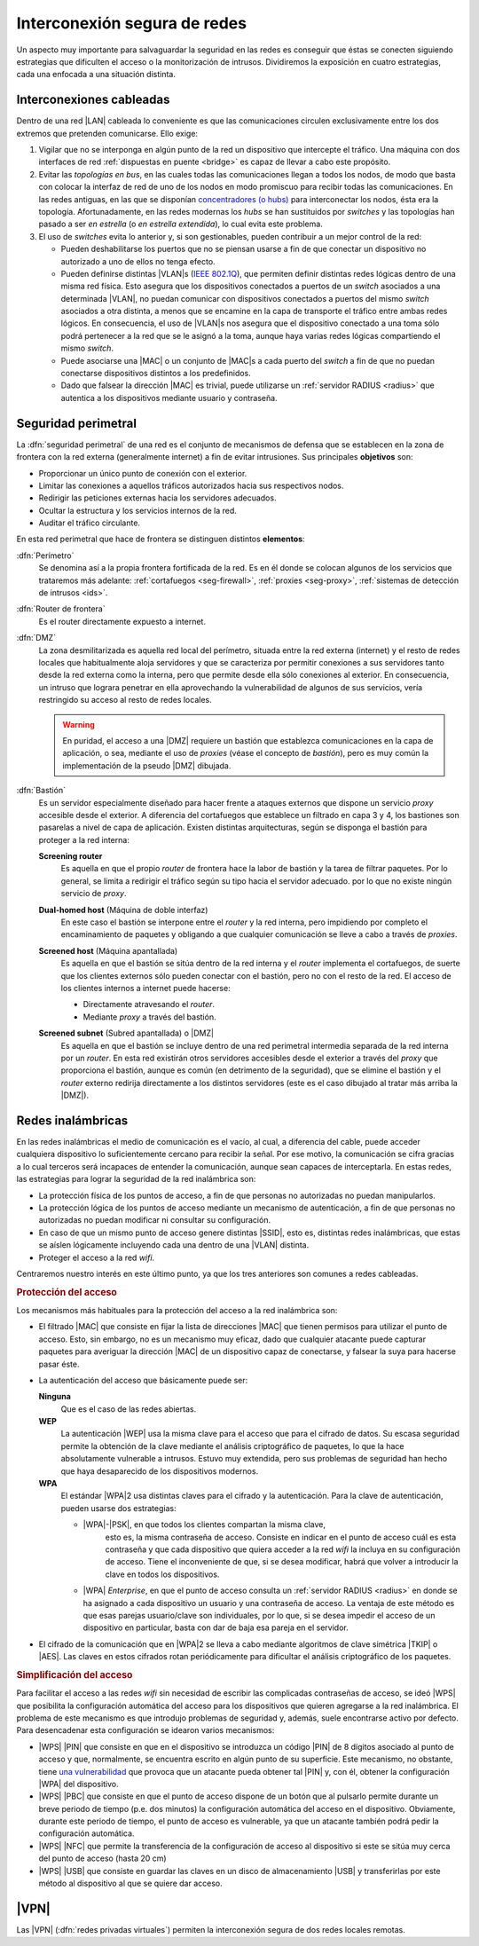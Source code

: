 Interconexión segura de redes
*****************************
Un aspecto muy importante para salvaguardar la seguridad en las redes es
conseguir que éstas se conecten siguiendo estrategias que dificulten el acceso
o la monitorización de intrusos. Dividiremos la exposición en cuatro
estrategias, cada una enfocada a una situación distinta.

Interconexiones cableadas
=========================
Dentro de una red |LAN| cableada lo conveniente es que las comunicaciones
circulen exclusivamente entre los dos extremos que pretenden comunicarse. Ello
exige:

#. Vigilar que no se interponga en algún punto de la red un dispositivo que
   intercepte el tráfico. Una máquina con dos interfaces de red :ref:`dispuestas
   en puente <bridge>` es capaz de llevar a cabo este propósito.

#. Evitar las *topologías en bus*, en las cuales todas las comunicaciones llegan
   a todos los nodos, de modo que basta con colocar la interfaz de red de uno de
   los nodos en modo promiscuo para recibir todas las comunicaciones. En las
   redes antiguas, en las que se disponían `concentradores (o hubs)
   <https://es.wikipedia.org/wiki/Concentrador>`_ para interconectar los nodos,
   ésta era la topología. Afortunadamente, en las redes modernas los *hubs* se
   han sustituidos por *switches* y las topologías han pasado a ser *en
   estrella* (o *en estrella extendida*), lo cual evita este problema.

#. El uso de *switches* evita lo anterior y, si son gestionables, pueden
   contribuir a un mejor control de la red:

   - Pueden deshabilitarse los puertos que no se piensan usarse a fin de que
     conectar un dispositivo no autorizado a uno de ellos no tenga efecto.

   - Pueden definirse distintas |VLAN|\ s (`IEEE 802.1Q
     <https://es.wikipedia.org/wiki/IEEE_802.1Q>`_), que permiten definir
     distintas redes lógicas dentro de una misma red física. Esto asegura que
     los dispositivos conectados a puertos de un *switch* asociados a una
     determinada |VLAN|, no puedan comunicar con dispositivos conectados a
     puertos del mismo *switch* asociados a otra distinta, a menos que se
     encamine en la capa de transporte el tráfico entre ambas redes lógicos.
     En consecuencia, el uso de |VLAN|\ s nos asegura que el dispositivo
     conectado a una toma sólo podrá pertenecer a la red que se le asignó a la
     toma, aunque haya varias redes lógicas compartiendo el mismo *switch*.

   - Puede asociarse una |MAC| o un conjunto de |MAC|\ s a cada puerto del
     *switch* a fin de que no puedan conectarse dispositivos distintos a los
     predefinidos.

   - Dado que falsear la dirección |MAC| es trivial, puede utilizarse un
     :ref:`servidor RADIUS <radius>` que autentica a los dispositivos mediante
     usuario y contraseña.

.. seealso:: Para saber cómo crear y gestionar interfaces virtuales |VLAN|
   consulte el :ref:`epígrafe dedicado a las VLAN en Linux <vlan>`.

Seguridad perimetral
====================
La :dfn:`seguridad perimetral` de una red es el conjunto de mecanismos de
defensa que se establecen en la zona de frontera con la red externa
(generalmente internet) a fin de evitar intrusiones. Sus principales
**objetivos** son:

* Proporcionar un único punto de conexión con el exterior.
* Limitar las conexiones a aquellos tráficos autorizados hacia sus respectivos
  nodos.
* Redirigir las peticiones externas hacia los servidores adecuados.
* Ocultar la estructura y los servicios internos de la red.
* Auditar el tráfico circulante.

En esta red perimetral que hace de frontera se distinguen distintos
**elementos**:

:dfn:`Perímetro`
   Se denomina así a la propia frontera fortificada de la red. Es en él donde se
   colocan algunos de los servicios que trataremos más adelante:
   :ref:`cortafuegos <seg-firewall>`, :ref:`proxies <seg-proxy>`, :ref:`sistemas
   de detección de intrusos <ids>`.

:dfn:`Router de frontera`
   Es el router directamente expuesto a internet.

:dfn:`DMZ`
   La zona desmilitarizada es aquella red local del perímetro, situada entre la
   red externa (internet) y el resto de redes locales que habitualmente aloja
   servidores y que se caracteriza por permitir conexiones a sus servidores
   tanto desde la red externa como la interna, pero que permite desde ella sólo
   conexiones al exterior. En consecuencia, un intruso que lograra penetrar en
   ella aprovechando la vulnerabilidad de algunos de sus servicios, vería
   restringido su acceso al resto de redes locales.

   .. image:: files/dmz.png

   .. warning:: En puridad, el acceso a una |DMZ| requiere un bastión que
      establezca comunicaciones en la capa de aplicación, o sea, mediante el uso
      de *proxies* (véase el concepto de *bastión*), pero es muy común la
      implementación de la pseudo |DMZ| dibujada.

:dfn:`Bastión`
   Es un servidor especialmente diseñado para hacer frente a ataques externos
   que dispone un servicio *proxy* accesible desde el exterior. A diferencia del
   cortafuegos que establece un filtrado en capa 3 y 4, los bastiones son
   pasarelas a nivel de capa de aplicación. Existen distintas arquitecturas,
   según se disponga el bastión para proteger a la red interna:

   **Screening router**
      Es aquella en que el propio *router* de frontera hace la labor de bastión
      y la tarea de filtrar paquetes. Por lo general, se limita a redirigir el
      tráfico según su tipo hacia el servidor adecuado. por lo que no existe
      ningún servicio de *proxy*.

      .. image:: files/scrouter.png

   **Dual-homed host** (Máquina de doble interfaz)
      En este caso el bastión se interpone entre el *router* y la red interna,
      pero impidiendo por completo el encaminamiento de paquetes y obligando a
      que cualquier comunicación se lleve a cabo a través de *proxies*.

      .. image:: files/dualhomed.png

   **Screened host** (Máquina apantallada)
      Es aquella en que el bastión se sitúa dentro de la red interna y el
      *router* implementa el cortafuegos, de suerte que los clientes externos
      sólo pueden conectar con el bastión, pero no con el resto de la red.
      El acceso de los clientes internos a internet puede hacerse:

      - Directamente atravesando el *router*.
      - Mediante *proxy* a través del bastión.

      .. image:: files/scrhost.png

   **Screened subnet** (Subred apantallada) o |DMZ|
      Es aquella en que el bastión se incluye dentro de una red perimetral
      intermedia separada de la red interna por un *router*. En esta red
      existirán otros servidores accesibles desde el exterior a través del
      *proxy* que proporciona el bastión, aunque es común (en detrimento de la
      seguridad), que se elimine el bastión y el *router* externo redirija
      directamente a los distintos servidores (este es el caso dibujado al
      tratar más arriba la |DMZ|).

      .. image:: files/bastion-dmz.png

Redes inalámbricas
==================
En las redes inalámbricas el medio de comunicación es el vacío, al cual, a
diferencia del cable, puede acceder cualquiera dispositivo lo suficientemente
cercano para recibir la señal. Por ese motivo, la comunicación se cifra gracias
a lo cual terceros será incapaces de entender la comunicación, aunque sean
capaces de interceptarla. En estas redes, las estrategias para lograr la
seguridad de la red inalámbrica son:

- La protección física de los puntos de acceso, a fin de que personas
  no autorizadas no puedan manipularlos.
- La protección lógica de los puntos de acceso mediante un mecanismo de
  autenticación, a fin de que personas no autorizadas no puedan modificar
  ni consultar su configuración.
- En caso de que un mismo punto de acceso genere distintas |SSID|, esto es,
  distintas redes inalámbricas, que estas se aíslen lógicamente incluyendo cada
  una dentro de una |VLAN| distinta.
- Proteger el acceso a la red *wifi*.

Centraremos nuestro interés en este último punto, ya que los tres anteriores son
comunes a redes cableadas.

.. rubric:: Protección del acceso

Los mecanismos más habituales para la protección del acceso a la red inalámbrica
son:

- El filtrado |MAC| que consiste en fijar la lista de direcciones |MAC| que
  tienen permisos para utilizar el punto de acceso. Esto, sin embargo, no es un
  mecanismo muy eficaz, dado que cualquier atacante puede capturar paquetes para
  averiguar la dirección |MAC| de un dispositivo capaz de conectarse, y falsear
  la suya para hacerse pasar éste.

- La autenticación del acceso que básicamente puede ser:

  **Ninguna**
      Que es el caso de las redes abiertas.

  **WEP**
      La autenticación |WEP| usa la misma clave para el acceso que para el
      cifrado de datos. Su escasa seguridad permite la obtención de la clave
      mediante el análisis criptográfico de paquetes, lo que la hace
      absolutamente vulnerable a intrusos. Estuvo muy extendida, pero sus
      problemas de seguridad han hecho que haya desaparecido de los dispositivos
      modernos.

  **WPA**
      El estándar |WPA|\ 2 usa distintas claves para el cifrado y la
      autenticación. Para la clave de autenticación, pueden usarse dos
      estrategias:

      - |WPA|\ -\ |PSK|, en que todos los clientes compartan la misma clave,
         esto es, la misma contraseña de acceso. Consiste en indicar en el punto
         de acceso cuál es esta contraseña y que cada dispositivo que quiera
         acceder a la red *wifi* la incluya en su configuración de acceso. Tiene
         el inconveniente de que, si se desea modificar, habrá que volver a
         introducir la clave en todos los dispositivos.

      - |WPA| *Enterprise*, en que el punto de acceso consulta un :ref:`servidor
        RADIUS <radius>` en donde se ha asignado a cada dispositivo un usuario
        y una contraseña de acceso. La ventaja de este método es que esas
        parejas usuario/clave son individuales, por lo que, si se desea impedir
        el acceso de un dispositivo en particular, basta con dar de baja esa
        pareja en el servidor.

- El cifrado de la comunicación que en |WPA|\ 2 se lleva a cabo mediante
  algoritmos de clave simétrica |TKIP| o |AES|. Las claves en estos cifrados
  rotan periódicamente para dificultar el análisis criptográfico de los
  paquetes.

.. rubric:: Simplificación del acceso

Para facilitar el acceso a las redes *wifi* sin necesidad de escribir las
complicadas contraseñas de acceso, se ideó |WPS| que posibilita la configuración
automática del acceso para los dispositivos que quieren agregarse a la red
inalámbrica. El problema de este mecanismo es que introdujo problemas de
seguridad y, además, suele encontrarse activo por defecto. Para desencadenar
esta configuración se idearon varios mecanismos:

- |WPS| |PIN| que consiste en que en el dispositivo se introduzca un código
  |PIN| de 8 dígitos asociado al punto de acceso y que, normalmente, se
  encuentra escrito en algún punto de su superficie. Este mecanismo, no
  obstante, tiene `una vulnerabilidad
  <https://www.kb.cert.org/vuls/id/723755/>`_ que provoca que un atacante pueda
  obtener tal |PIN| y, con él, obtener la configuración |WPA| del dispositivo. 

- |WPS| |PBC| que consiste en que el punto de acceso dispone de un botón que al
  pulsarlo permite durante un breve periodo de tiempo (p.e. dos minutos) la
  configuración automática del acceso en el dispositivo. Obviamente, durante este
  periodo de tiempo, el punto de acceso es vulnerable, ya que un atacante también
  podrá pedir la configuración automática.

- |WPS| |NFC| que permite la transferencia de la configuración de acceso al
  dispositivo si este se sitúa muy cerca del punto de acceso (hasta 20 cm)

- |WPS| |USB| que consiste en guardar las claves en un disco de
  almacenamiento |USB| y transferirlas por este método al dispositivo al que se
  quiere dar acceso.

.. seealso:: Remátese este epígrafe consultándose :ref:`cómo se configura un
   servidor Radius <radius>` y realizando una :ref:`práctica sobre ello
   <ej-radius>`.`

|VPN|
=====
Las |VPN| (:dfn:`redes privadas virtuales`) permiten la interconexión segura de
dos redes locales remotas.

.. seealso:: Siga la introducción teórica contenida en :ref:`la sección sobre VPN
   del manual <vpn>`.

.. |VLAN| replace:: :abbr:`VLAN (Virtual LAN)`
.. |LAN| replace:: :abbr:`LAN (Local Area Network)`
.. |MAC| replace:: :abbr:`MAC (Media Access Control)`
.. |DMZ| replace:: :abbr:`DMZ (DesMilitarized Zone)`
.. |WPS| replace:: :abbr:`WPS (Wifi Protected Setup)`
.. |SSID| replace:: :abbr:`SSID (Service Set IDentifier)`
.. |WEP| replace:: :abbr:`WEP (Wifi red Equivalent Privacy)`
.. |WPA| replace:: :abbr:`WPA (Wifi Protected Access)`
.. |TKIP| replace:: :abbr:`TKIP (Temporal Key Integrity Protocol)`
.. |AES| replace:: :abbr:`AES (Advanced Encryption Standard)`
.. |PSK| replace:: :abbr:`PSK (Pre-Shared Key)`
.. |PIN| replace:: :abbr:`PIN (Personal Identification Number)`
.. |PBC| replace:: :abbr:`PBC (Push Button Configuration)`
.. |USB| replace:: :abbr:`USB (Universal Serial Bus)`
.. |NFC| replace:: :abbr:`NFC (Near Field Communication)`
